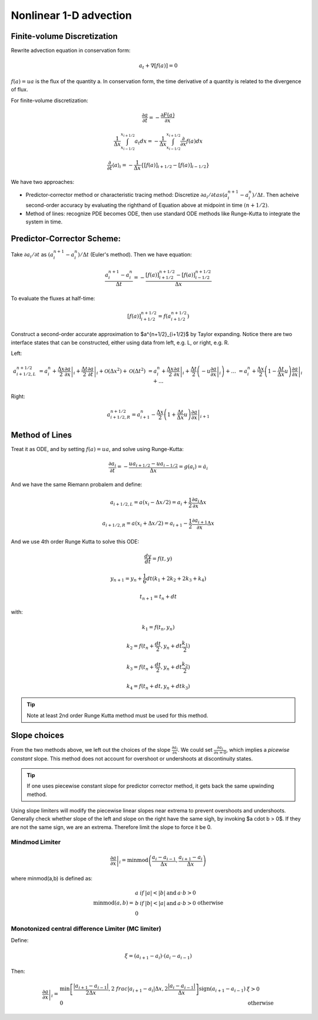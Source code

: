 ************************
Nonlinear 1-D advection
************************

Finite-volume Discretization
=============================

Rewrite advection equation in conservation form:

.. math::

   a_t + \nabla[f(a)] = 0 

:math:`f(a) = ua` is the flux of the quantity a. In conservation form, the time derivative of a quantity is related to the divergence of flux.
       
For finite-volume discretization:

.. math::

   \frac{\partial a}{\partial t} = -\frac{\partial F(a)}{\partial x} 

   \frac{1}{\Delta x} \int^{x_{i+1/2}}_{x_{i-1/2}} a_t dx = -\frac{1}{\Delta x}\int^{x_{i+1/2}}_{x_{i-1/2}} \frac{\partial}{\partial x} f(a) dx

   \frac{\partial}{\partial t} \langle a\rangle_i = -\frac{1}{\Delta x} \left\{[f(a)]_{i+1/2} - [f(a)]_{i-1/2} \right\}

We have two approaches: 

* Predictor-corrector method or characteristic tracing method: Discretize :math:`\partial a_i / \partial t$ as $(a_i^{n+1} -a^n_i)/\Delta t`. Then acheive second-order accuracy by evaluating the righthand of Equation above at midpoint in time :math:`(n+1/2)`.

* Method of lines: recognize PDE becomes ODE, then use standard ODE methods like Runge-Kutta to integrate the system in time.


Predictor-Corrector Scheme:
============================

Take :math:`\partial a_i/\partial t` as :math:`(a^{n+1}_i - a^n_i)/\Delta t` (Euler's method). Then we have equation:

.. math::

   \frac{a^{n+1}_i - a^n_i}{\Delta t} = -\frac{[f(a)]^{n+1/2}_{i+1/2} - [f(a)]^{n+1/2}_{i-1/2}}{\Delta x}
   
To evaluate the fluxes at half-time:

.. math::

   [f(a)]^{n+1/2}_{i+1/2} = f(a^{n+1/2}_{i+1/2})
   
Construct a second-order accurate approximation to $a^{n+1/2}_{i+1/2}$ by Taylor expanding. 
Notice there are two interface states that can be constructed, either using data from left, e.g. L, or right, e.g. R.

Left: 

.. math::

   a^{n+1/2}_{i+1/2,L} &= a^n_i + \left .\frac{\Delta x}{2}\frac{\partial a}{\partial x}\right|_i + \left. \frac{\Delta t}{2} \frac{\partial a}{\partial t}\right|_i + \mathcal{O}(\Delta x^2) + \mathcal{O}(\Delta t^2) 
   &= a^n_i + \left. \frac{\Delta x}{2}\frac{\partial a}{\partial x} \right|_i + \left. \frac{\Delta t}{2}\left(-u\frac{\partial a}{\partial x} \right|_i\right)+...
   &= a^n_i + \left. \frac{\Delta x}{2}\left(1-\frac{\Delta t}{\Delta x}u\right) \frac{\partial a}{\partial x}\right|_i + ... 

Right:

.. math::

   a^{n+1/2}_{i+1/2,R} = a^n_{i+1} - \left. \frac{\Delta x}{2} \left( 1 + \frac{\Delta t}{\Delta x}u\right) \frac{\partial a}{\partial x}\right|_{i+1}

Method of Lines
================

Treat it as ODE, and by setting :math:`f(a) = ua`, and solve using Runge-Kutta:

.. math::

   \frac{\partial a_i}{\partial t} = -\frac{ua_{i+1/2} - ua_{i-1/2}}{\Delta x} = g(a_i) = \dot{a_i}

And we have the same Riemann probalem and define:

.. math::

   a_{i+1/2,L} = a(x_i-\Delta x/2) = a_i + \frac{1}{2}\frac{\partial a_i}{\partial x} \Delta x

   a_{i+1/2,R} = a(x_i + \Delta x/2) = a_{i+1} - \frac{1}{2}\frac{\partial a_{i+1}}{\partial x}\Delta x

And we use 4th order Runge Kutta to solve this ODE:

.. math::

   \frac{dy}{dt} = f(t,y)  

   y_{n+1} = y_n + \frac{1}{6}dt(k_1+2k_2+2k_3+k_4) 

   t_{n+1} = t_n + dt

with:

.. math::

   k_1 = f(t_n,y_n) 

   k_2 = f(t_n+\frac{dt}{2}, y_n + dt\frac{k_1}{2})

   k_3 = f(t_n+\frac{dt}{2}, y_n + dt\frac{k_2}{2}) 

   k_4 = f(t_n + dt, y_n + dtk_3)

.. tip::

   Note at least 2nd order Runge Kutta method must be used for this method.


Slope choices
===============

From the two methods above, we left out the choices of the slope :math:`\frac{\partial a_i}{\partial x`.
We could set :math:`\frac{\partial a_i}{\partial x = 0`, which implies a *picewise constant* slope. This method does not account for overshoot or undershoots at discontinuity states.

.. tip::

   If one uses piecewise constant slope for predictor corrector method, it gets back the same upwinding method.

Using slope limiters will modify the piecewise linear slopes near extrema to prevent overshoots and undershoots. Generally check whether slope of the left and slope on the right have the same sigh, by invoking $a \cdot b > 0$. If they are not the same sign, we are an extrema. Therefore limit the slope to force it be 0.

Mindmod Limiter
----------------

.. math::

   \left. \frac{\partial a}{\partial x} \right|_i = \textrm{minmod}\left( \frac{a_i - a_{i-1}}{\Delta x}, \frac{a_{i+1}-a_i}{\Delta x}\right)

where minmod(a,b) is defined as:

.. math::

   \textrm{minmod}(a,b) = 
   \begin{array}{lll}
   a & if & |a| < |b| & \textrm{and} & a \cdot b > 0 \\
   b & if & |b| < |a| & \textrm{and} & a \cdot b > 0 \\
   0 && \textrm{otherwise} \\
   \end{array}

Monotonized central difference Limiter (MC limiter)
-----------------------------------------------------

Define:

.. math::

   \xi = (a_{i+1} - a_i) \cdot (a_i - a_{i-1})

Then:

.. math::

   \left. \frac{\partial a}{\partial x}\right|_i = 
   \begin{array}{ll}
   \textrm{min} \left[\frac{\left| a_{i+1}-a_{i-1} \right|}{2\Delta x} , 2\   frac{\left| a_{i+1} - a_i \right|}{\Delta x}, 2 \frac{\left| a_i - a_{i-    1} \right|}{\Delta x} \right] \textrm{sign} (a_{i+1}-a_{i-1}) & \xi > 0 \\
   0 & \textrm{otherwise}
   \end{array}
